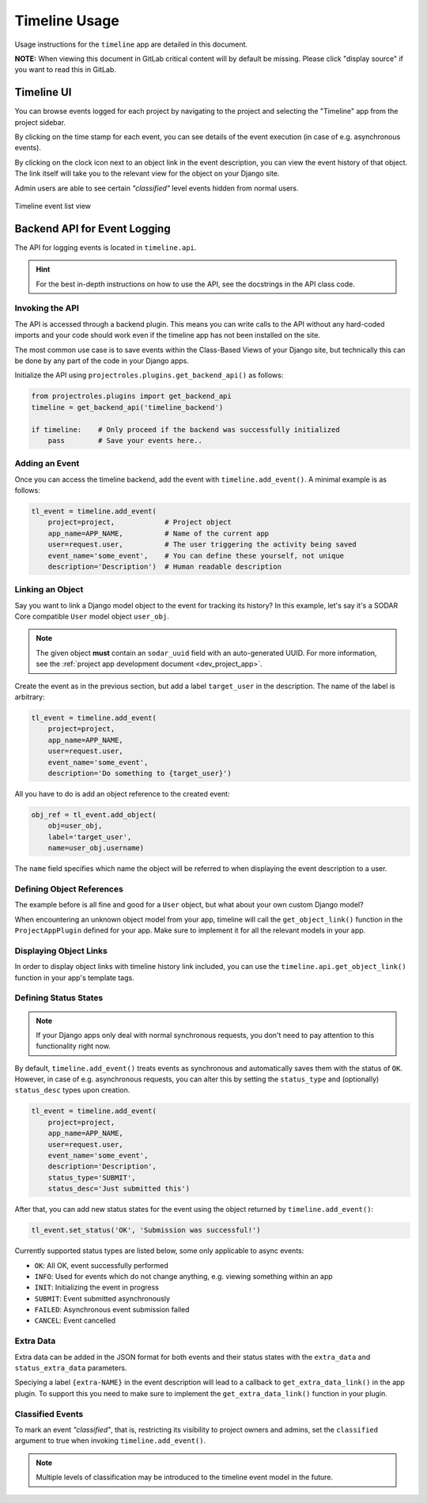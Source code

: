 .. _app_timeline_usage:


Timeline Usage
^^^^^^^^^^^^^^

Usage instructions for the ``timeline`` app are detailed in this document.

**NOTE:** When viewing this document in GitLab critical content will by default
be missing. Please click "display source" if you want to read this in GitLab.


Timeline UI
===========

You can browse events logged for each project by navigating to the project and
selecting the "Timeline" app from the project sidebar.

By clicking on the time stamp for each event, you can see details of the event
execution (in case of e.g. asynchronous events).

By clicking on the clock icon next to an object link in the event description,
you can view the event history of that object. The link itself will take you
to the relevant view for the object on your Django site.

Admin users are able to see certain *"classified"* level events hidden from
normal users.

.. figure:: _static/app_timeline/sodar_timeline.png
    :align: center
    :scale: 50%

    Timeline event list view


Backend API for Event Logging
=============================

The API for logging events is located in ``timeline.api``.

.. hint::

    For the best in-depth instructions on how to use the API, see the docstrings
    in the API class code.

Invoking the API
----------------

The API is accessed through a backend plugin. This means you can write calls to
the API without any hard-coded imports and your code should work even if the
timeline app has not been installed on the site.

The most common use case is to save events within the Class-Based Views of your
Django site, but technically this can be done by any part of the code in your
Django apps.

Initialize the API using ``projectroles.plugins.get_backend_api()`` as follows:

.. code-block:: python

    from projectroles.plugins import get_backend_api
    timeline = get_backend_api('timeline_backend')

    if timeline:    # Only proceed if the backend was successfully initialized
        pass        # Save your events here..

Adding an Event
---------------

Once you can access the timeline backend, add the event with
``timeline.add_event()``. A minimal example is as follows:

.. code-block:: python

    tl_event = timeline.add_event(
        project=project,            # Project object
        app_name=APP_NAME,          # Name of the current app
        user=request.user,          # The user triggering the activity being saved
        event_name='some_event',    # You can define these yourself, not unique
        description='Description')  # Human readable description

Linking an Object
-----------------

Say you want to link a Django model object to the event for tracking its
history? In this example, let's say it's a SODAR Core compatible ``User`` model
object ``user_obj``.

.. note::

    The given object **must** contain an ``sodar_uuid`` field with an
    auto-generated UUID. For more information, see the
    :ref:`project app development document <dev_project_app>`.

Create the event as in the previous section, but add a label ``target_user`` in
the description. The name of the label is arbitrary:

.. code-block:: python

    tl_event = timeline.add_event(
        project=project,
        app_name=APP_NAME,
        user=request.user,
        event_name='some_event',
        description='Do something to {target_user}')

All you have to do is add an object reference to the created event:

.. code-block:: python

    obj_ref = tl_event.add_object(
        obj=user_obj,
        label='target_user',
        name=user_obj.username)

The ``name`` field specifies which name the object will be referred to when
displaying the event description to a user.

Defining Object References
--------------------------

The example before is all fine and good for a ``User`` object, but what about
your own custom Django model?

When encountering an unknown object model from your app, timeline will call the
``get_object_link()`` function in the ``ProjectAppPlugin`` defined for your app.
Make sure to implement it for all the relevant models in your app.

Displaying Object Links
-----------------------

In order to display object links with timeline history link included, you can
use the ``timeline.api.get_object_link()`` function in your app's template tags.

Defining Status States
----------------------

.. note::

    If your Django apps only deal with normal synchronous requests, you don't
    need to pay attention to this functionality right now.

By default, ``timeline.add_event()`` treats events as synchronous and
automatically saves them with the status of ``OK``. However, in case of e.g.
asynchronous requests, you can alter this by setting the ``status_type`` and
(optionally) ``status_desc`` types upon creation.

.. code-block:: python

    tl_event = timeline.add_event(
        project=project,
        app_name=APP_NAME,
        user=request.user,
        event_name='some_event',
        description='Description',
        status_type='SUBMIT',
        status_desc='Just submitted this')

After that, you can add new status states for the event using the object
returned by ``timeline.add_event()``:

.. code-block:: python

    tl_event.set_status('OK', 'Submission was successful!')

Currently supported status types are listed below, some only applicable to async
events:

- ``OK``: All OK, event successfully performed
- ``INFO``: Used for events which do not change anything, e.g. viewing something
  within an app
- ``INIT``: Initializing the event in progress
- ``SUBMIT``: Event submitted asynchronously
- ``FAILED``: Asynchronous event submission failed
- ``CANCEL``: Event cancelled

Extra Data
----------

Extra data can be added in the JSON format for both events and their status
states with the ``extra_data`` and ``status_extra_data`` parameters.

Speciying a label ``{extra-NAME}`` in the event description will lead to a
callback to ``get_extra_data_link()`` in the app plugin. To support this you
need to make sure to implement the ``get_extra_data_link()`` function in your
plugin.

Classified Events
-----------------

To mark an event *"classified"*, that is, restricting its visibility to project
owners and admins, set the ``classified`` argument to true when invoking
``timeline.add_event()``.

.. note::

    Multiple levels of classification may be introduced to the timeline event
    model in the future.
